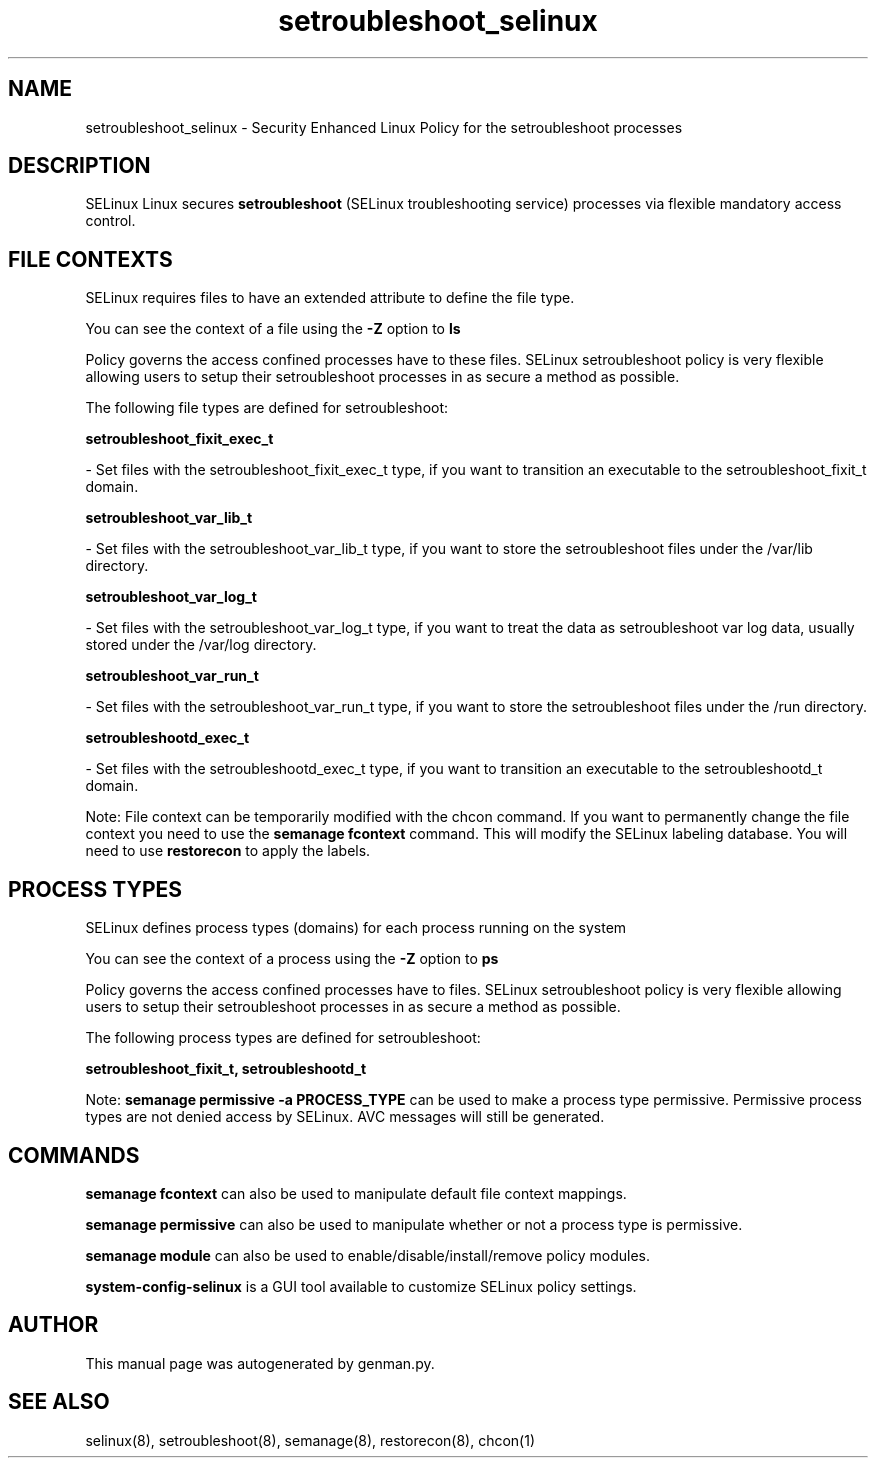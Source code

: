 .TH  "setroubleshoot_selinux"  "8"  "setroubleshoot" "dwalsh@redhat.com" "setroubleshoot SELinux Policy documentation"
.SH "NAME"
setroubleshoot_selinux \- Security Enhanced Linux Policy for the setroubleshoot processes
.SH "DESCRIPTION"


SELinux Linux secures
.B setroubleshoot
(SELinux troubleshooting service)
processes via flexible mandatory access
control.  



.SH FILE CONTEXTS
SELinux requires files to have an extended attribute to define the file type. 
.PP
You can see the context of a file using the \fB\-Z\fP option to \fBls\bP
.PP
Policy governs the access confined processes have to these files. 
SELinux setroubleshoot policy is very flexible allowing users to setup their setroubleshoot processes in as secure a method as possible.
.PP 
The following file types are defined for setroubleshoot:


.EX
.PP
.B setroubleshoot_fixit_exec_t 
.EE

- Set files with the setroubleshoot_fixit_exec_t type, if you want to transition an executable to the setroubleshoot_fixit_t domain.


.EX
.PP
.B setroubleshoot_var_lib_t 
.EE

- Set files with the setroubleshoot_var_lib_t type, if you want to store the setroubleshoot files under the /var/lib directory.


.EX
.PP
.B setroubleshoot_var_log_t 
.EE

- Set files with the setroubleshoot_var_log_t type, if you want to treat the data as setroubleshoot var log data, usually stored under the /var/log directory.


.EX
.PP
.B setroubleshoot_var_run_t 
.EE

- Set files with the setroubleshoot_var_run_t type, if you want to store the setroubleshoot files under the /run directory.


.EX
.PP
.B setroubleshootd_exec_t 
.EE

- Set files with the setroubleshootd_exec_t type, if you want to transition an executable to the setroubleshootd_t domain.


.PP
Note: File context can be temporarily modified with the chcon command.  If you want to permanently change the file context you need to use the
.B semanage fcontext 
command.  This will modify the SELinux labeling database.  You will need to use
.B restorecon
to apply the labels.

.SH PROCESS TYPES
SELinux defines process types (domains) for each process running on the system
.PP
You can see the context of a process using the \fB\-Z\fP option to \fBps\bP
.PP
Policy governs the access confined processes have to files. 
SELinux setroubleshoot policy is very flexible allowing users to setup their setroubleshoot processes in as secure a method as possible.
.PP 
The following process types are defined for setroubleshoot:

.EX
.B setroubleshoot_fixit_t, setroubleshootd_t 
.EE
.PP
Note: 
.B semanage permissive -a PROCESS_TYPE 
can be used to make a process type permissive. Permissive process types are not denied access by SELinux. AVC messages will still be generated.

.SH "COMMANDS"
.B semanage fcontext
can also be used to manipulate default file context mappings.
.PP
.B semanage permissive
can also be used to manipulate whether or not a process type is permissive.
.PP
.B semanage module
can also be used to enable/disable/install/remove policy modules.

.PP
.B system-config-selinux 
is a GUI tool available to customize SELinux policy settings.

.SH AUTHOR	
This manual page was autogenerated by genman.py.

.SH "SEE ALSO"
selinux(8), setroubleshoot(8), semanage(8), restorecon(8), chcon(1)
